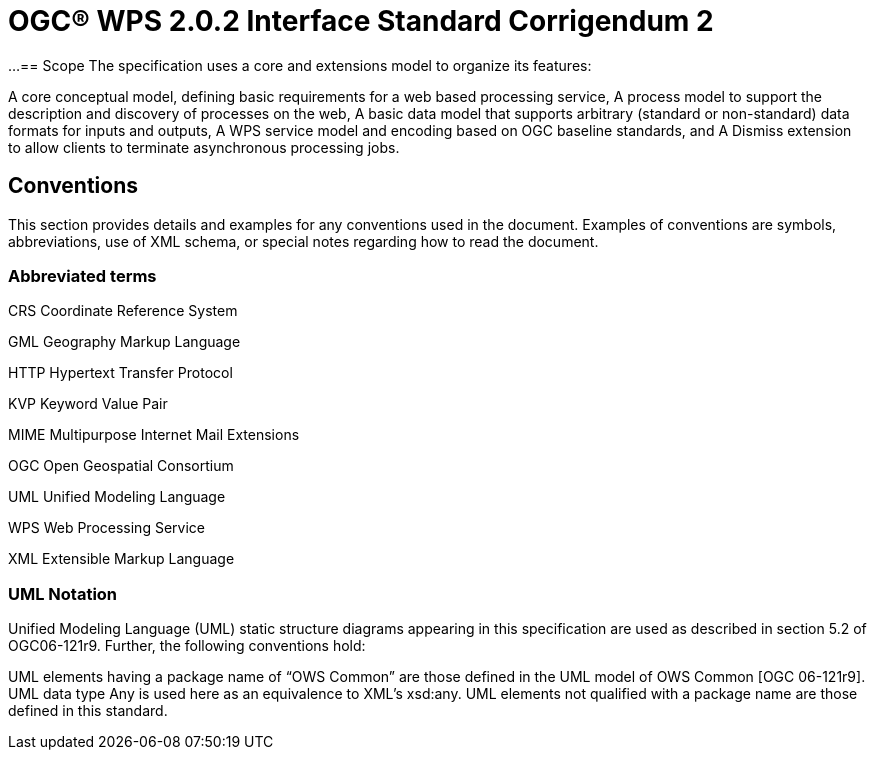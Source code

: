 = OGC(R) WPS 2.0.2 Interface Standard Corrigendum 2
:edition: 2.0.2
:doctype: standard
:committee: technical
:workingGroup:
:fullname: Your name 
:role: editor
:docnumber: 14-065r2
:external-id: http://www.opengis.net/doc/IS/wps/2.0.2
:published-date: 2015-03-05
:copyright-year: 2015
:mn-document-class: ogc
:status: published
:language: en
:imagesdir: images
:local-cache-only:
:data-uri-image:

...
== Scope
The specification uses a core and extensions model to organize its features:

A core conceptual model, defining basic requirements for a web based processing service,
A process model to support the description and discovery of processes on the web,
A basic data model that supports arbitrary (standard or non-standard) data formats for inputs and outputs,
A WPS service model and encoding based on OGC baseline standards, and
A Dismiss extension to allow clients to terminate asynchronous processing jobs.

== Conventions
This section provides details and examples for any conventions used in the document. Examples of conventions are symbols, abbreviations, use of XML schema, or special notes regarding how to read the document.

=== Abbreviated terms

CRS Coordinate Reference System

GML Geography Markup Language

HTTP Hypertext Transfer Protocol

KVP Keyword Value Pair

MIME Multipurpose Internet Mail Extensions

OGC Open Geospatial Consortium

UML Unified Modeling Language

WPS Web Processing Service

XML Extensible Markup Language


=== UML Notation
Unified Modeling Language (UML) static structure diagrams appearing in this specification are used as described in section 5.2 of OGC06-121r9. Further, the following conventions hold:

UML elements having a package name of "`OWS Common`" are those defined in the UML model of OWS Common [OGC 06-121r9].
UML data type Any is used here as an equivalence to XML's xsd:any.
UML elements not qualified with a package name are those defined in this standard.